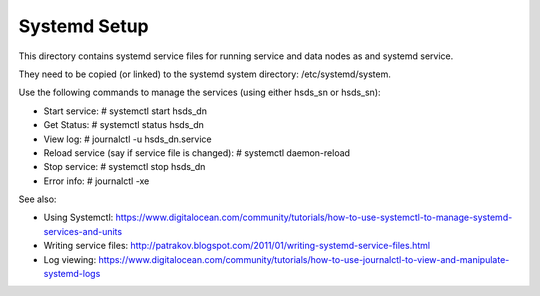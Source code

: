 ######################
Systemd Setup
######################

This directory contains systemd service files for running service and data nodes as and
systemd service.

They need to be copied (or linked) to the systemd system directory:
/etc/systemd/system.

Use the following commands to manage the services (using either hsds_sn or hsds_sn):

* Start service: # systemctl start hsds_dn 
* Get Status: # systemctl status hsds_dn
* View log: # journalctl -u hsds_dn.service
* Reload service (say if service file is changed): # systemctl daemon-reload
* Stop service: # systemctl stop hsds_dn
* Error info: #  journalctl -xe

See also:

* Using Systemctl: https://www.digitalocean.com/community/tutorials/how-to-use-systemctl-to-manage-systemd-services-and-units
* Writing service files: http://patrakov.blogspot.com/2011/01/writing-systemd-service-files.html
* Log viewing: https://www.digitalocean.com/community/tutorials/how-to-use-journalctl-to-view-and-manipulate-systemd-logs